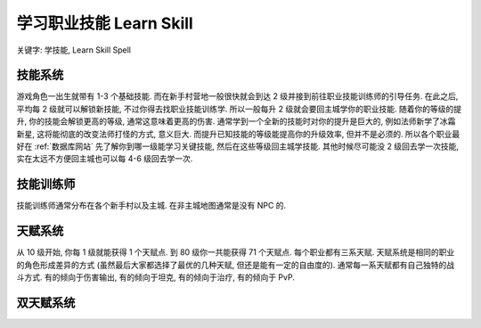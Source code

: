 .. _wotlk-learn-skill:

学习职业技能 Learn Skill
==============================================================================
关键字: 学技能, Learn Skill Spell


技能系统
------------------------------------------------------------------------------
游戏角色一出生就带有 1-3 个基础技能. 而在新手村营地一般很快就会到达 2 级并接到前往职业技能训练师的引导任务. 在此之后, 平均每 2 级就可以解锁新技能, 不过你得去找职业技能训练学. 所以一般每升 2 级就会要回主城学你的职业技能. 随着你的等级的提升, 你的技能会解锁更高的等级, 通常这意味着更高的伤害. 通常学到一个全新的技能时对你的提升是巨大的, 例如法师新学了冰霜新星, 这将能彻底的改变法师打怪的方式, 意义巨大. 而提升已知技能的等级能提高你的升级效率, 但并不是必须的. 所以各个职业最好在 :ref:`数据库网站` 先了解你到哪一级能学习关键技能, 然后在这些等级回主城学技能. 其他时候尽可能没 2 级回去学一次技能, 实在太远不方便回主城也可以每 4-6 级回去学一次.


技能训练师
------------------------------------------------------------------------------
技能训练师通常分布在各个新手村以及主城. 在非主城地图通常是没有 NPC 的.



天赋系统
------------------------------------------------------------------------------
从 10 级开始, 你每 1 级就能获得 1 个天赋点. 到 80 级你一共能获得 71 个天赋点. 每个职业都有三系天赋. 天赋系统是相同的职业的角色形成差异的方式 (虽然最后大家都选择了最优的几种天赋, 但还是能有一定的自由度的). 通常每一系天赋都有自己独特的战斗方式. 有的倾向于伤害输出, 有的倾向于坦克, 有的倾向于治疗, 有的倾向于 PvP.


双天赋系统
------------------------------------------------------------------------------
